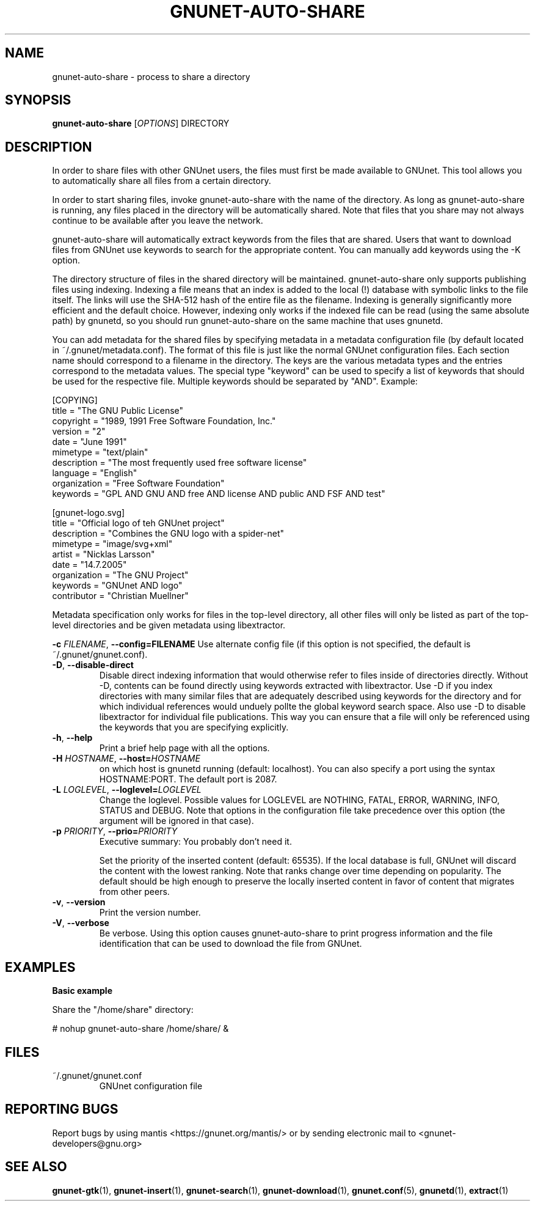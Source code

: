 .TH GNUNET-AUTO-SHARE "1" "14 Feb 2008" "GNUnet"
.SH NAME
gnunet\-auto\-share \- process to share a directory
.SH SYNOPSIS
.B gnunet\-auto\-share
[\fIOPTIONS\fR] DIRECTORY
.SH DESCRIPTION
.PP
In order to share files with other GNUnet users, the files must first
be made available to GNUnet.  This tool allows you to automatically
share all files from a certain directory.
.PP
In order to start sharing files, invoke gnunet-auto-share with the
name of the directory.  As long as gnunet-auto-share is running, any
files placed in the directory will be automatically shared.  
Note that files that you share may not always continue to be
available after you leave the network.
.PP
gnunet\-auto\-share will automatically extract keywords from the files that
are shared.  Users that want to download files from GNUnet use
keywords to search for the appropriate content.  You can manually add keywords
using the \-K option.
.PP
The directory structure of files in the shared directory will be 
maintained.  gnunet\-auto\-share only supports publishing files
using indexing.  Indexing a file means that an index is
added to the local (!)  database with symbolic links to the file
itself.  The links will use the SHA-512 hash of the entire file as the
filename.  Indexing is generally significantly more efficient and the
default choice.  However, indexing only works if the indexed file can
be read (using the same absolute path) by gnunetd, so you should
run gnunet\-auto\-share on the same machine that uses gnunetd.
.PP
You can add metadata for the shared files by specifying metadata in
a metadata configuration file (by default located in 
~/.gnunet/metadata.conf).  The format of this file is just like
the normal GNUnet configuration files.  Each section name should
correspond to a filename in the directory.  The keys are the 
various metadata types and the entries correspond to the metadata
values.  The special type "keyword" can be used to specify a list
of keywords that should be used for the respective file.  Multiple
keywords should be separated by "AND".  Example:

 [COPYING]
 title = "The GNU Public License"
 copyright = "1989, 1991 Free Software Foundation, Inc."
 version = "2"
 date = "June 1991"
 mimetype = "text/plain"
 description = "The most frequently used free software license"
 language = "English"
 organization = "Free Software Foundation"
 keywords = "GPL AND GNU AND free AND license AND public AND FSF AND test"
 
 [gnunet-logo.svg]
 title = "Official logo of teh GNUnet project"
 description = "Combines the GNU logo with a spider-net"
 mimetype = "image/svg+xml"
 artist = "Nicklas Larsson"
 date = "14.7.2005"
 organization = "The GNU Project"
 keywords = "GNUnet AND logo"
 contributor = "Christian Muellner"

Metadata specification only works for files in the top-level
directory, all other files will only be listed as part of the
top-level directories and be given metadata using libextractor.
.PP

\fB\-c \fIFILENAME\fR, \fB\-\-config=FILENAME\fR
Use alternate config file (if this option is not specified, the
default is ~/.gnunet/gnunet.conf).

.TP
\fB\-D\fR, \fB\-\-disable\-direct\fR 
Disable direct indexing information that would otherwise refer to
files inside of directories directly.  Without \-D, contents can be
found directly using keywords extracted with libextractor.  Use \-D if
you index directories with many similar files that are adequately
described using keywords for the directory and for which individual
references would unduely pollte the global keyword search space.  Also
use \-D to disable libextractor for individual file publications.
This way you can ensure that a file will only be referenced using the
keywords that you are specifying explicitly.

.TP
\fB\-h\fR, \fB\-\-help\fR
Print a brief help page with all the options.

.TP
\fB\-H \fIHOSTNAME\fR, \fB\-\-host=\fIHOSTNAME\fR
on which host is gnunetd running (default: localhost).  You can also
specify a port using the syntax HOSTNAME:PORT.  The default port is
2087.

.TP
\fB\-L \fILOGLEVEL\fR, \fB\-\-loglevel=\fILOGLEVEL\fR
Change the loglevel.  Possible values for LOGLEVEL are NOTHING, FATAL,
ERROR, WARNING, INFO, STATUS and DEBUG.  Note that options in the 
configuration file take precedence over this option (the argument 
will be ignored in that case).

.TP
\fB\-p \fIPRIORITY\fR, \fB\-\-prio=\fIPRIORITY\fR
Executive summary: You probably don't need it.

Set the priority of the inserted content (default: 65535).  If the
local database is full, GNUnet will discard the content with the
lowest ranking.  Note that ranks change over time depending on
popularity.  The default should be high enough to preserve the locally
inserted content in favor of content that migrates from other peers.

.TP
\fB\-v\fR, \fB\-\-version\fR
Print the version number.

.TP
\fB\-V\fR, \fB\-\-verbose\fR
Be verbose.  Using this option causes gnunet\-auto\-share to print 
progress information and the file identification that can be used to
download the file from GNUnet.


.SH EXAMPLES
.PP

\fBBasic example\fR

Share the "/home/share" directory:

# nohup gnunet\-auto\-share /home/share/ &


.SH FILES
.TP
~/.gnunet/gnunet.conf
GNUnet configuration file
.SH "REPORTING BUGS"
Report bugs by using mantis <https://gnunet.org/mantis/> or by sending electronic mail to <gnunet\-developers@gnu.org>
.SH "SEE ALSO"
\fBgnunet\-gtk\fP(1), \fBgnunet\-insert\fP(1), \fBgnunet\-search\fP(1), \fBgnunet\-download\fP(1), \fBgnunet.conf\fP(5), \fBgnunetd\fP(1), \fBextract\fP(1)
